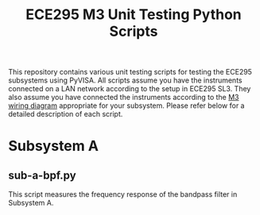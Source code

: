 #+STARTUP: indent
#+TITLE: ECE295 M3 Unit Testing Python Scripts
This repository contains various unit testing scripts for testing the ECE295 subsystems using PyVISA. All scripts assume you have the instruments connected on a LAN network according to the setup in ECE295 SL3. They also assume you have connected the instruments according to the [[file:M3 Test Wiring Diagrams.pdf][M3 wiring diagram]] appropriate for your subsystem. Please refer below for a detailed description of each script.
* Subsystem A
** sub-a-bpf.py
This script measures the frequency response of the bandpass filter in Subsystem A.
